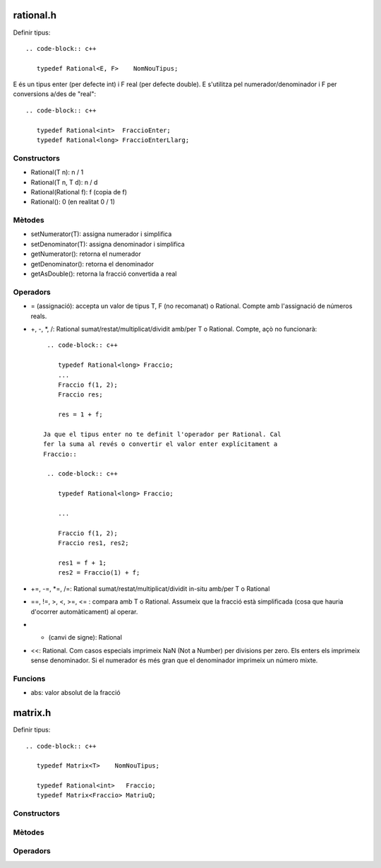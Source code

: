 rational.h
==========

Definir tipus::

     .. code-block:: c++

        typedef Rational<E, F>    NomNouTipus;

E és un tipus enter (per defecte int) i F real (per defecte double). E
s'utilitza pel numerador/denominador i F per conversions a/des de
"real"::

     .. code-block:: c++

        typedef Rational<int>  FraccioEnter;
        typedef Rational<long> FraccioEnterLlarg;

Constructors
------------

- Rational(T n): n / 1

- Rational(T n, T d): n / d

- Rational(Rational f): f (copia de f)

- Rational(): 0 (en realitat 0 / 1)


Mètodes
-------

- setNumerator(T):   assigna numerador i simplifica

- setDenominator(T): assigna denominador i simplifica

- getNumerator():    retorna el numerador

- getDenominator():  retorna el denominador

- getAsDouble():     retorna la fracció convertida a real

Operadors
---------

- = (assignació): accepta un valor de tipus T, F (no recomanat) o
  Rational. Compte amb l'assignació de números reals.

- +, -, *, /: Rational sumat/restat/multiplicat/dividit amb/per T o
  Rational. Compte, açò no funcionarà::

     .. code-block:: c++

        typedef Rational<long> Fraccio;
        ...
        Fraccio f(1, 2);
        Fraccio res;

        res = 1 + f;

    Ja que el tipus enter no te definit l'operador per Rational. Cal
    fer la suma al revés o convertir el valor enter explícitament a
    Fraccio::

     .. code-block:: c++

        typedef Rational<long> Fraccio;

        ...

        Fraccio f(1, 2);
        Fraccio res1, res2;

        res1 = f + 1;
        res2 = Fraccio(1) + f;

- +=, -=, *=, /=: Rational sumat/restat/multiplicat/dividit in-situ
  amb/per T o Rational

- ==, !=, >, <, >=, <= : compara amb T o Rational. Assumeix que la
  fracció està simplificada (cosa que hauria d'ocorrer automàticament)
  al operar.

- - (canvi de signe): Rational

- <<: Rational. Com casos especials imprimeix NaN (Not a Number) per
  divisions per zero. Els enters els imprimeix sense denominador. Si
  el numerador és més gran que el denominador imprimeix un número
  mixte.

Funcions
--------

- abs: valor absolut de la fracció


matrix.h
========

Definir tipus::

     .. code-block:: c++

        typedef Matrix<T>    NomNouTipus;

        typedef Rational<int>   Fraccio;
        typedef Matrix<Fraccio> MatriuQ;

Constructors
------------



Mètodes
-------


Operadors
---------
